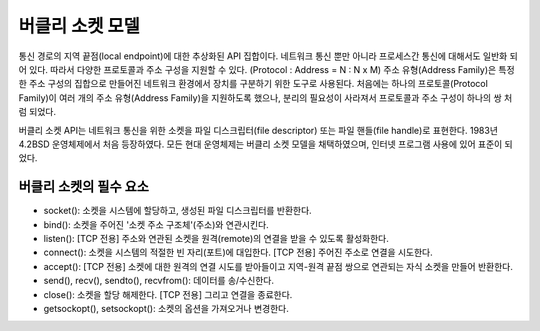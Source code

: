 -------------
버클리 소켓 모델
-------------

통신 경로의 지역 끝점(local endpoint)에 대한 추상화된 API 집합이다.
네트워크 통신 뿐만 아니라 프로세스간 통신에 대해서도 일반화 되어 있다. 따라서 다양한 프로토콜과 주소 구성을 지원할 수 있다. (Protocol : Address = N : N x M)
주소 유형(Address Family)은 특정한 주소 구성의 집합으로 만들어진 네트워크 환경에서 장치를 구분하기 위한 도구로 사용된다.
처음에는 하나의 프로토콜(Protocol Family)이 여러 개의 주소 유형(Address Family)을 지원하도록 했으나, 분리의 필요성이 사라져서 프로토콜과 주소 구성이 하나의 쌍 처럼 되었다.

버클리 소켓 API는 네트워크 통신을 위한 소켓을 파일 디스크립터(file descriptor) 또는 파일 핸들(file handle)로 표현한다.
1983년 4.2BSD 운영체제에서 처음 등장하였다. 모든 현대 운영체제는 버클리 소켓 모델을 채택하였으며, 인터넷 프로그램 사용에 있어 표준이 되었다.


버클리 소켓의 필수 요소
------------------

- socket(): 소켓을 시스템에 할당하고, 생성된 파일 디스크립터를 반환한다.
- bind(): 소켓을 주어진 '소켓 주소 구조체'(주소)와 연관시킨다.
- listen(): [TCP 전용] 주소와 연관된 소켓을 원격(remote)의 연결을 받을 수 있도록 활성화한다.
- connect(): 소켓을 시스템의 적절한 빈 자리(포트)에 대입한다. [TCP 전용] 주어진 주소로 연결을 시도한다.
- accept(): [TCP 전용] 소켓에 대한 원격의 연결 시도를 받아들이고 지역-원격 끝점 쌍으로 연관되는 자식 소켓을 만들어 반환한다.
- send(), recv(), sendto(), recvfrom(): 데이터를 송/수신한다.
- close(): 소켓을 할당 해제한다. [TCP 전용] 그리고 연결을 종료한다.
- getsockopt(), setsockopt(): 소켓의 옵션을 가져오거나 변경한다.